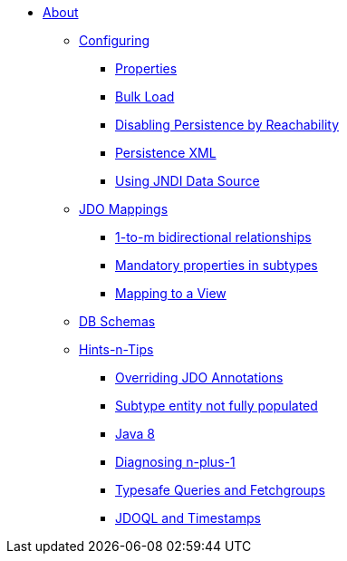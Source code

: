 * xref:about.adoc[About]


** xref:configuring.adoc[Configuring]
*** xref:configuring/properties.adoc[Properties]
*** xref:configuring/bulk-load.adoc[Bulk Load]
*** xref:configuring/disabling-persistence-by-reachability.adoc[Disabling Persistence by Reachability]
*** xref:configuring/persistence-xml.adoc[Persistence XML]
*** xref:configuring/using-jndi-data-source.adoc[Using JNDI Data Source]


** xref:jdo-mappings.adoc[JDO Mappings]
*** xref:jdo-mappings/1-to-m-bidirectional-relationships.adoc[1-to-m bidirectional relationships]
*** xref:jdo-mappings/mandatory-properties-in-subtypes.adoc[Mandatory properties in subtypes]
*** xref:jdo-mappings/mapping-to-a-view.adoc[Mapping to a View]


** xref:db-schemas.adoc[DB Schemas]


** xref:hints-and-tips.adoc[Hints-n-Tips]
*** xref:hints-and-tips/overriding-jdo-annotations.adoc[Overriding JDO Annotations]
*** xref:hints-and-tips/subtype-entity-not-fully-populated.adoc[Subtype entity not fully populated]
*** xref:hints-and-tips/java8.adoc[Java 8]
*** xref:hints-and-tips/diagnosing-n-plus-1.adoc[Diagnosing n-plus-1]
*** xref:hints-and-tips/typesafe-queries-and-fetchgroups.adoc[Typesafe Queries and Fetchgroups]
*** xref:hints-and-tips/jdoql-and-timestamps.adoc[JDOQL and Timestamps]
